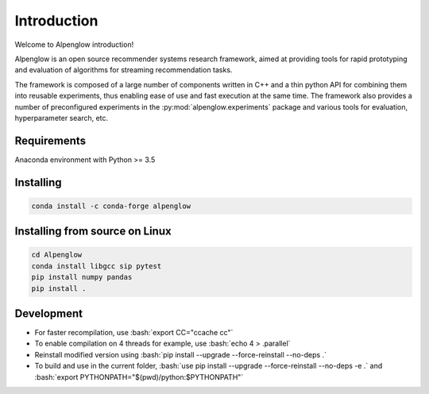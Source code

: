 Introduction
============

Welcome to Alpenglow introduction!

Alpenglow is an open source recommender systems research framework, aimed at providing tools for rapid prototyping and evaluation of algorithms for streaming recommendation tasks.

The framework is composed of a large number of components written in C++ and a thin python API for combining them into reusable experiments, thus enabling ease of use and fast execution at the same time. The framework also provides a number of preconfigured experiments in the :py:mod:`alpenglow.experiments` package and various tools for evaluation, hyperparameter search, etc.

Requirements
-------------

Anaconda environment with Python >= 3.5

Installing
----------

.. code-block:: bash

	conda install -c conda-forge alpenglow

Installing from source on Linux
-------------------------------

.. code-block:: bash

	cd Alpenglow
	conda install libgcc sip pytest
	pip install numpy pandas
	pip install .

Development
-----------
.. role:: bash(code)
   :language: bash


- For faster recompilation, use :bash:`export CC="ccache cc"`
- To enable compilation on 4 threads for example, use :bash:`echo 4 > .parallel`
- Reinstall modified version using :bash:`pip install --upgrade --force-reinstall --no-deps .`
- To build and use in the current folder, :bash:`use pip install --upgrade --force-reinstall --no-deps -e .` and :bash:`export PYTHONPATH="$(pwd)/python:$PYTHONPATH"`
